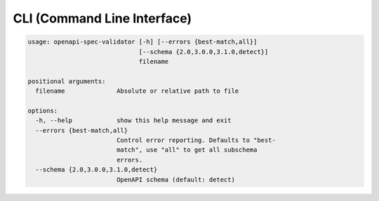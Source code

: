 CLI (Command Line Interface)
============================

.. md-tab-set::

   .. md-tab-item:: Executable

      Straight forward way:

      .. code-block:: bash

         openapi-spec-validator openapi.yaml

      pipes way:

      .. code-block:: bash

         cat openapi.yaml | openapi-spec-validator -

   .. md-tab-item:: Docker

      .. code-block:: bash

         docker run -v path/to/openapi.yaml:/openapi.yaml --rm pythonopenapi/openapi-spec-validator /openapi.yaml

   .. md-tab-item:: Python interpreter

      .. code-block:: bash

         python -m openapi_spec_validator openapi.yaml

.. code-block:: bash

   usage: openapi-spec-validator [-h] [--errors {best-match,all}]
                                 [--schema {2.0,3.0.0,3.1.0,detect}]
                                 filename
   
   positional arguments:
     filename              Absolute or relative path to file
   
   options:
     -h, --help            show this help message and exit
     --errors {best-match,all}
                           Control error reporting. Defaults to "best-
                           match", use "all" to get all subschema
                           errors.
     --schema {2.0,3.0.0,3.1.0,detect}
                           OpenAPI schema (default: detect)

